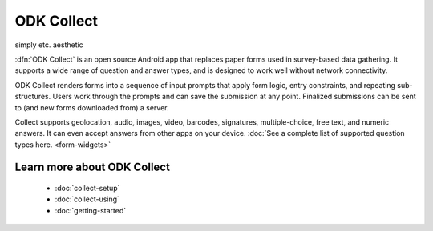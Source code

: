 ODK Collect
================

simply etc.
aesthetic

.. _collect-introduction:

:dfn:`ODK Collect` is an open source Android app that replaces paper forms used in survey-based data gathering. It supports a wide range of question and answer types, and is designed to work well without network connectivity.

ODK Collect renders forms into a sequence of input prompts that apply form logic, entry constraints, and repeating sub-structures. Users work through the prompts and can save the submission at any point. Finalized submissions can be sent to (and new forms downloaded from) a server. 

Collect supports geolocation, audio, images, video, barcodes, signatures, multiple-choice, free text, and numeric answers. It can even accept answers from other apps on your device. :doc:`See a complete list of supported question types here. <form-widgets>`

.. image:: /img/form-widgets/string-input.*
  :alt: String input form widget, displayed in ODK Collect on an Android phone. The label is "What is your name?"
  :class: device-screen-vertical side-by-side
.. image:: /img/form-widgets/single-select.*
  :alt: Single-select (radio button) form widget, displayed in ODK Collect on an Android phone. The question label is "What is your favorite fruit?" After the question is a list of fruits.
  :class: device-screen-vertical side-by-side

.. _collect-intro-learn-more:

Learn more about ODK Collect
--------------------------------

 - :doc:`collect-setup`
 - :doc:`collect-using`
 - :doc:`getting-started`

